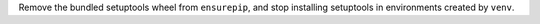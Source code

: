 Remove the bundled setuptools wheel from ``ensurepip``, and stop installing setuptools in environments created by ``venv``.
